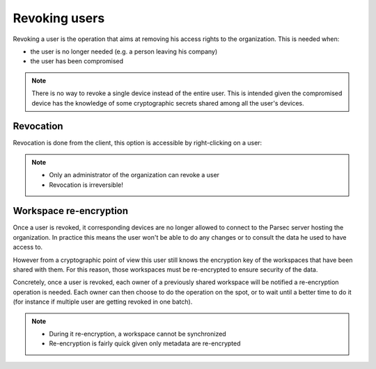 .. _doc_userguide_revoke_user:

Revoking users
==============

Revoking a user is the operation that aims at removing his access rights to the organization. This is needed when:

- the user is no longer needed (e.g. a person leaving his company)
- the user has been compromised

.. note::

    There is no way to revoke a single device instead of the entire user.
    This is intended given the compromised device has the knowledge of some
    cryptographic secrets shared among all the user's devices.


Revocation
----------

Revocation is done from the client, this option is accessible by right-clicking on a user:

.. image:: screens/revoke_user.png
    :align: center
    :alt: Revoking user process

.. note::

    - Only an administrator of the organization can revoke a user
    - Revocation is irreversible!

Workspace re-encryption
-----------------------
.. _doc_userguide_revoke_user_workspace_re_encryption:

Once a user is revoked, it corresponding devices are no longer allowed to connect to the Parsec server hosting the organization. In practice this means the user won't be able to do any changes or to consult the data he used to have access to.

However from a cryptographic point of view this user still knows the encryption key of the workspaces that have been shared with them. For this reason, those workspaces must be re-encrypted to ensure security of the data.

Concretely, once a user is revoked, each owner of a previously shared workspace will be notified a re-encryption operation is needed. Each owner can then choose to do the operation on the spot, or to wait until a better time to do it (for instance if multiple user are getting revoked in one batch).

.. image:: screens/reencrypt_workspace.png
    :align: center
    :alt: Workspace re-encryption process

.. note::

    - During it re-encryption, a workspace cannot be synchronized
    - Re-encryption is fairly quick given only metadata are re-encrypted
